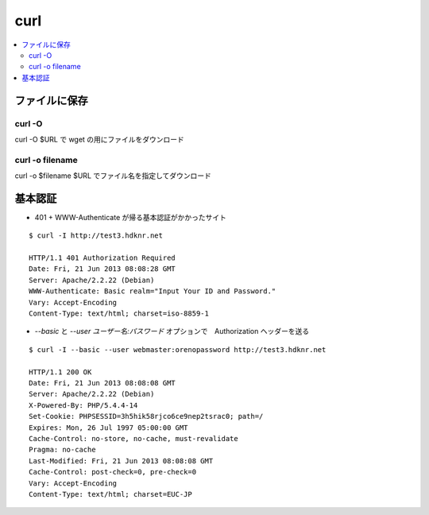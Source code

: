 =====
curl
=====

.. contents::
    :local:

ファイルに保存
===================

curl -O
---------

curl -O $URL で wget の用にファイルをダウンロード

curl -o filename
-----------------

curl -o $filename $URL でファイル名を指定してダウンロード

.. _curl.basicauth:

基本認証
=========

- 401 + WWW-Authenticate が帰る基本認証がかかったサイト

::

    $ curl -I http://test3.hdknr.net                                                                       

    HTTP/1.1 401 Authorization Required
    Date: Fri, 21 Jun 2013 08:08:28 GMT
    Server: Apache/2.2.22 (Debian)
    WWW-Authenticate: Basic realm="Input Your ID and Password."
    Vary: Accept-Encoding
    Content-Type: text/html; charset=iso-8859-1

- `--basic` と `--user ユーザー名:パスワード` オプションで　Authorization ヘッダーを送る 

::

    $ curl -I --basic --user webmaster:orenopassword http://test3.hdknr.net

    HTTP/1.1 200 OK
    Date: Fri, 21 Jun 2013 08:08:08 GMT
    Server: Apache/2.2.22 (Debian)
    X-Powered-By: PHP/5.4.4-14
    Set-Cookie: PHPSESSID=3h5hik58rjco6ce9nep2tsrac0; path=/
    Expires: Mon, 26 Jul 1997 05:00:00 GMT
    Cache-Control: no-store, no-cache, must-revalidate
    Pragma: no-cache
    Last-Modified: Fri, 21 Jun 2013 08:08:08 GMT
    Cache-Control: post-check=0, pre-check=0
    Vary: Accept-Encoding
    Content-Type: text/html; charset=EUC-JP
